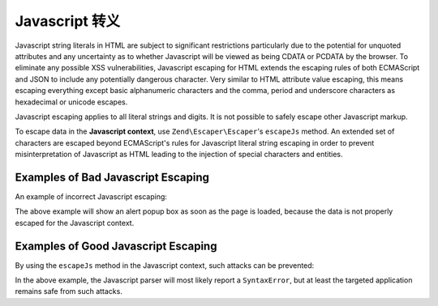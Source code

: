 .. _zend.escaper.escaping-javascript:

Javascript 转义
===================

Javascript string literals in HTML are subject to significant restrictions particularly due to the potential for
unquoted attributes and any uncertainty as to whether Javascript will be viewed as being CDATA or PCDATA by the
browser. To eliminate any possible XSS vulnerabilities, Javascript escaping for HTML extends the escaping rules of
both ECMAScript and JSON to include any potentially dangerous character. Very similar to HTML attribute value escaping,
this means escaping everything except basic alphanumeric characters and the comma, period and underscore characters
as hexadecimal or unicode escapes.

Javascript escaping applies to all literal strings and digits. It is not possible to safely escape other Javascript
markup.

To escape data in the **Javascript context**, use ``Zend\Escaper\Escaper``'s ``escapeJs`` method. An extended set
of characters are escaped beyond ECMAScript's rules for Javascript literal string escaping in order to prevent
misinterpretation of Javascript as HTML leading to the injection of special characters and entities.

.. _zend.escaper.escaping-javascript.bad-examples:

Examples of Bad Javascript Escaping
-----------------------------------

An example of incorrect Javascript escaping:

.. code-block:: php
    :linenos:

    <?php header('Content-Type: application/xhtml+xml; charset=UTF-8'); ?>
    <!DOCTYPE html>
    <?php
    $input = <<<INPUT
    bar&quot;; alert(&quot;Meow!&quot;); var xss=&quot;true
    INPUT;
    $output = json_encode($input);
    ?>
    <html xmlns="http://www.w3.org/1999/xhtml">
    <head>
        <title>Unescaped Entities</title>
        <meta charset="UTF-8"/>
        <script type="text/javascript">
            <?php
            // this will result in
            // var foo = "bar&quot;; alert(&quot;Meow!&quot;); var xss=&quot;true";
            ?>
            var foo = <?php echo $output ?>;
        </script>
    </head>
    <body>
        <p>json_encode() is not good for escaping javascript!</p>
    </body>
    </html>

The above example will show an alert popup box as soon as the page is loaded, because the data is not properly
escaped for the Javascript context.

.. _zend.escaper.escaping-javascript.good-examples:

Examples of Good Javascript Escaping
------------------------------------

By using the ``escapeJs`` method in the Javascript context, such attacks can be prevented:

.. code-block:: php
    :linenos:

    <?php header('Content-Type: text/html; charset=UTF-8'); ?>
    <!DOCTYPE html>
    <?php
    $input = <<<INPUT
    bar&quot;; alert(&quot;Meow!&quot;); var xss=&quot;true
    INPUT;
    $escaper = new Zend\Escaper\Escaper('utf-8');
    $output = $escaper->escapeJs($input);
    ?>
    <html xmlns="http://www.w3.org/1999/xhtml">
    <head>
        <title>Escaped Entities</title>
        <meta charset="UTF-8"/>
        <script type="text/javascript">
            <?php
            // this will look like
            // var foo = bar\x26quot\x3B\x3B\x20alert\x28\x26quot\x3BMeow\x21\x26quot\x3B\x29\x3B\x20var\x20xss\x3D\x26quot\x3Btrue;
            ?>
            var foo = <?php echo $output ?>;
        </script>
    </head>
    <body>
        <p>Zend\Escaper\Escaper::escapeJs() is good for escaping javascript!</p>
    </body>
    </html>

In the above example, the Javascript parser will most likely report a ``SyntaxError``, but at least the targeted
application remains safe from such attacks.
